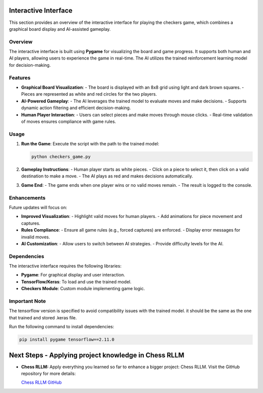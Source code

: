 Interactive Interface
=====================

This section provides an overview of the interactive interface for playing the checkers game, which combines a graphical board display and AI-assisted gameplay.

Overview
--------

The interactive interface is built using **Pygame** for visualizing the board and game progress. It supports both human and AI players, allowing users to experience the game in real-time. The AI utilizes the trained reinforcement learning model for decision-making.

Features
--------

- **Graphical Board Visualization**:
  - The board is displayed with an 8x8 grid using light and dark brown squares.
  - Pieces are represented as white and red circles for the two players.

- **AI-Powered Gameplay**:
  - The AI leverages the trained model to evaluate moves and make decisions.
  - Supports dynamic action filtering and efficient decision-making.

- **Human Player Interaction**:
  - Users can select pieces and make moves through mouse clicks.
  - Real-time validation of moves ensures compliance with game rules.

Usage
-----

1. **Run the Game**:
   Execute the script with the path to the trained model:
   
   .. code-block:: bash
      
      python checkers_game.py

2. **Gameplay Instructions**:
   - Human player starts as white pieces.
   - Click on a piece to select it, then click on a valid destination to make a move.
   - The AI plays as red and makes decisions automatically.

3. **Game End**:
   - The game ends when one player wins or no valid moves remain.
   - The result is logged to the console.

Enhancements
------------

Future updates will focus on:

- **Improved Visualization**:
  - Highlight valid moves for human players.
  - Add animations for piece movement and captures.

- **Rules Compliance**:
  - Ensure all game rules (e.g., forced captures) are enforced.
  - Display error messages for invalid moves.

- **AI Customization**:
  - Allow users to switch between AI strategies.
  - Provide difficulty levels for the AI.

Dependencies
------------

The interactive interface requires the following libraries:

- **Pygame**: For graphical display and user interaction.
- **TensorFlow/Keras**: To load and use the trained model.
- **Checkers Module**: Custom module implementing game logic.

Important Note
------------

The tensorflow version is specified to avoid compatibility issues with the trained model. it should be the same as the one that trained and stored .keras file.

Run the following command to install dependencies:

.. code-block:: bash

   pip install pygame tensorflow==2.11.0

Next Steps - Applying project knowledge in Chess RLLM
==========

- **Chess RLLM:**
  Apply everything you learned so far to enhance a bigger project: Chess RLLM. Visit the GitHub repository for more details: 
  
  `Chess RLLM GitHub <https://github.com/SAAD1190/RLLM_Chess>`_